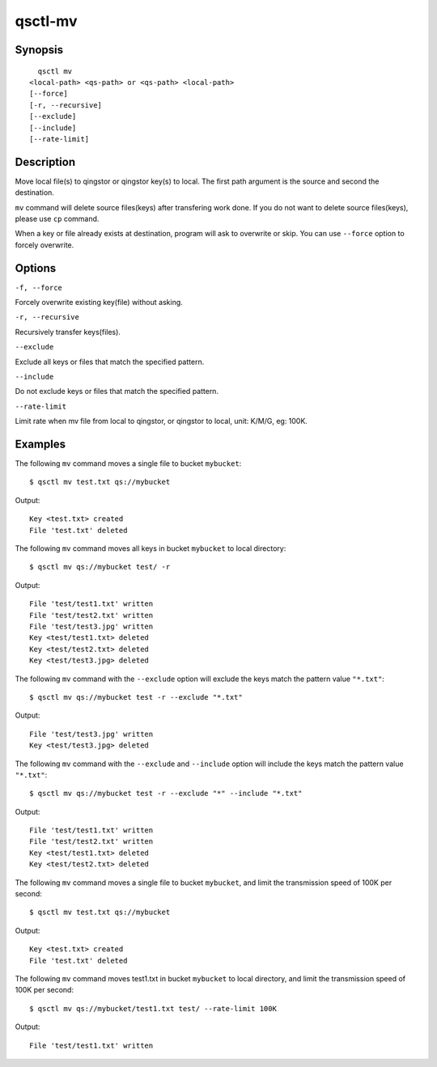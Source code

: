 .. _qsctl-mv:


********
qsctl-mv
********

========
Synopsis
========

::

      qsctl mv
    <local-path> <qs-path> or <qs-path> <local-path>
    [--force]
    [-r, --recursive]
    [--exclude]
    [--include]
    [--rate-limit]

===========
Description
===========

Move local file(s) to qingstor or qingstor key(s) to local. The first path
argument is the source and second the destination.

``mv`` command will delete source files(keys) after transfering work done.
If you do not want to delete source files(keys), please use ``cp`` command.

When a key or file already exists at destination, program will ask to
overwrite or skip. You can use ``--force`` option to forcely overwrite.

=======
Options
=======

``-f, --force``

Forcely overwrite existing key(file) without asking.

``-r, --recursive``

Recursively transfer keys(files).

``--exclude``

Exclude all keys or files that match the specified pattern.

``--include``

Do not exclude keys or files that match the specified pattern.

``--rate-limit``

Limit rate when mv file from local to qingstor, or qingstor to local,
unit: K/M/G, eg: 100K.

========
Examples
========

The following ``mv`` command moves a single file to bucket ``mybucket``::

    $ qsctl mv test.txt qs://mybucket

Output::

    Key <test.txt> created
    File 'test.txt' deleted

The following ``mv`` command moves all keys in bucket ``mybucket`` to local
directory::

    $ qsctl mv qs://mybucket test/ -r

Output::

    File 'test/test1.txt' written
    File 'test/test2.txt' written
    File 'test/test3.jpg' written
    Key <test/test1.txt> deleted
    Key <test/test2.txt> deleted
    Key <test/test3.jpg> deleted

The following ``mv`` command with the ``--exclude`` option will exclude the keys
match the pattern value ``"*.txt"``::

    $ qsctl mv qs://mybucket test -r --exclude "*.txt"

Output::

    File 'test/test3.jpg' written
    Key <test/test3.jpg> deleted

The following ``mv`` command with the ``--exclude`` and ``--include`` option
will include the keys match the pattern value ``"*.txt"``::

    $ qsctl mv qs://mybucket test -r --exclude "*" --include "*.txt"

Output::

    File 'test/test1.txt' written
    File 'test/test2.txt' written
    Key <test/test1.txt> deleted
    Key <test/test2.txt> deleted

The following ``mv`` command moves a single file to bucket ``mybucket``,
and limit the transmission speed of 100K per second::

    $ qsctl mv test.txt qs://mybucket

Output::

    Key <test.txt> created
    File 'test.txt' deleted

The following ``mv`` command moves test1.txt in bucket ``mybucket`` to local
directory, and limit the transmission speed of 100K per second::

    $ qsctl mv qs://mybucket/test1.txt test/ --rate-limit 100K

Output::

    File 'test/test1.txt' written
